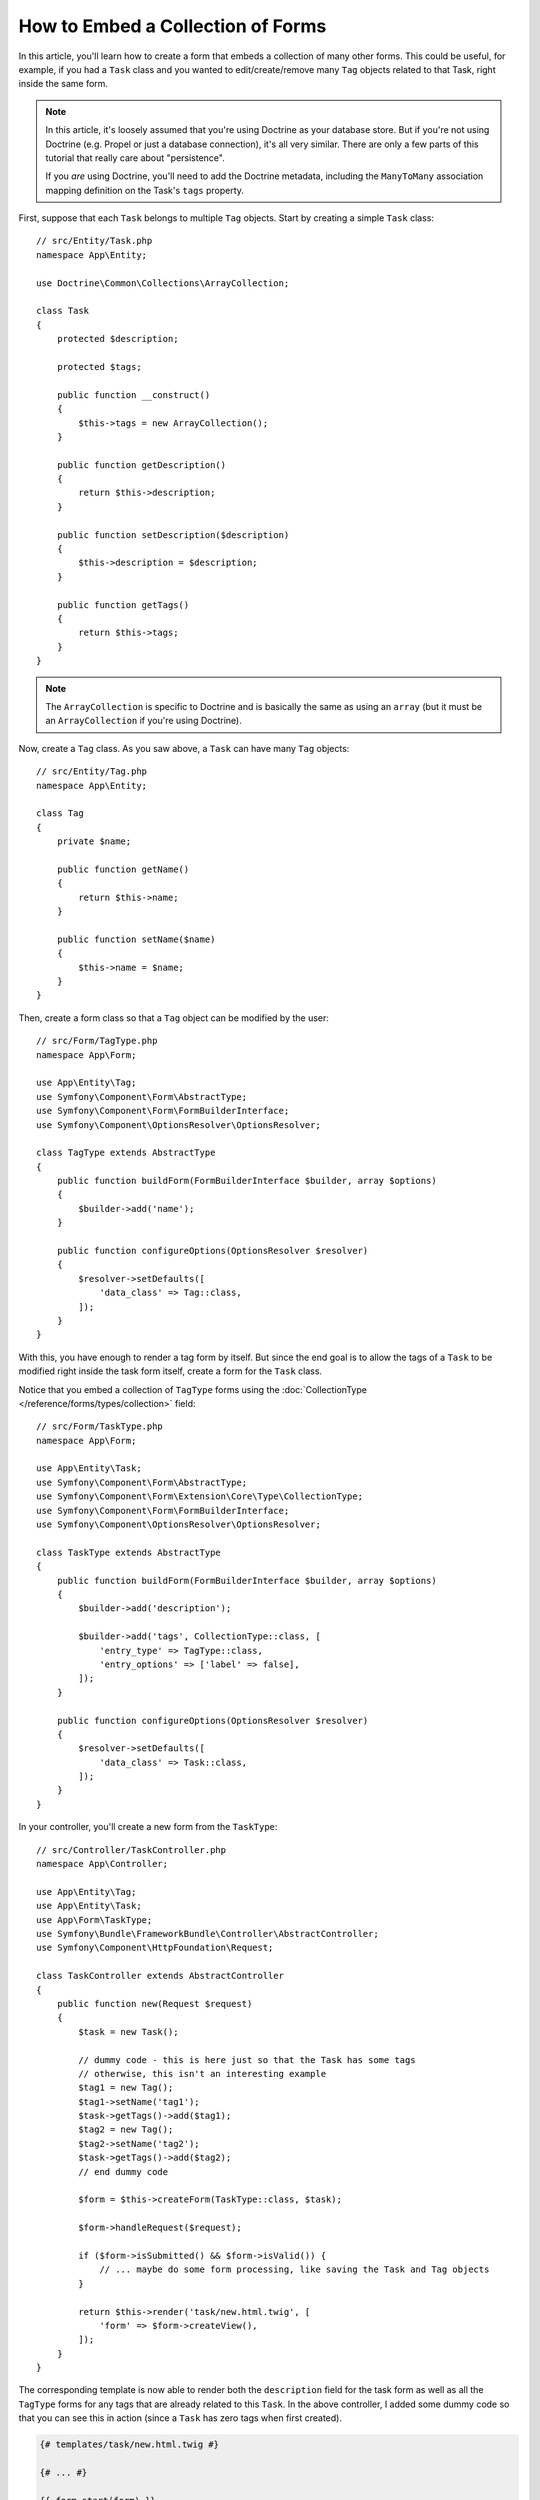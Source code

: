 .. index::
   single: Form; Embed collection of forms

How to Embed a Collection of Forms
==================================

In this article, you'll learn how to create a form that embeds a collection
of many other forms. This could be useful, for example, if you had a ``Task``
class and you wanted to edit/create/remove many ``Tag`` objects related to
that Task, right inside the same form.

.. note::

    In this article, it's loosely assumed that you're using Doctrine as your
    database store. But if you're not using Doctrine (e.g. Propel or just
    a database connection), it's all very similar. There are only a few parts
    of this tutorial that really care about "persistence".

    If you *are* using Doctrine, you'll need to add the Doctrine metadata,
    including the ``ManyToMany`` association mapping definition on the Task's
    ``tags`` property.

First, suppose that each ``Task`` belongs to multiple ``Tag`` objects. Start
by creating a simple ``Task`` class::

    // src/Entity/Task.php
    namespace App\Entity;

    use Doctrine\Common\Collections\ArrayCollection;

    class Task
    {
        protected $description;

        protected $tags;

        public function __construct()
        {
            $this->tags = new ArrayCollection();
        }

        public function getDescription()
        {
            return $this->description;
        }

        public function setDescription($description)
        {
            $this->description = $description;
        }

        public function getTags()
        {
            return $this->tags;
        }
    }

.. note::

    The ``ArrayCollection`` is specific to Doctrine and is basically the
    same as using an ``array`` (but it must be an ``ArrayCollection`` if
    you're using Doctrine).

Now, create a ``Tag`` class. As you saw above, a ``Task`` can have many ``Tag``
objects::

    // src/Entity/Tag.php
    namespace App\Entity;

    class Tag
    {
        private $name;

        public function getName()
        {
            return $this->name;
        }

        public function setName($name)
        {
            $this->name = $name;
        }
    }

Then, create a form class so that a ``Tag`` object can be modified by the user::

    // src/Form/TagType.php
    namespace App\Form;

    use App\Entity\Tag;
    use Symfony\Component\Form\AbstractType;
    use Symfony\Component\Form\FormBuilderInterface;
    use Symfony\Component\OptionsResolver\OptionsResolver;

    class TagType extends AbstractType
    {
        public function buildForm(FormBuilderInterface $builder, array $options)
        {
            $builder->add('name');
        }

        public function configureOptions(OptionsResolver $resolver)
        {
            $resolver->setDefaults([
                'data_class' => Tag::class,
            ]);
        }
    }

With this, you have enough to render a tag form by itself. But since the end
goal is to allow the tags of a ``Task`` to be modified right inside the task
form itself, create a form for the ``Task`` class.

Notice that you embed a collection of ``TagType`` forms using the
:doc:`CollectionType </reference/forms/types/collection>` field::

    // src/Form/TaskType.php
    namespace App\Form;

    use App\Entity\Task;
    use Symfony\Component\Form\AbstractType;
    use Symfony\Component\Form\Extension\Core\Type\CollectionType;
    use Symfony\Component\Form\FormBuilderInterface;
    use Symfony\Component\OptionsResolver\OptionsResolver;

    class TaskType extends AbstractType
    {
        public function buildForm(FormBuilderInterface $builder, array $options)
        {
            $builder->add('description');

            $builder->add('tags', CollectionType::class, [
                'entry_type' => TagType::class,
                'entry_options' => ['label' => false],
            ]);
        }

        public function configureOptions(OptionsResolver $resolver)
        {
            $resolver->setDefaults([
                'data_class' => Task::class,
            ]);
        }
    }

In your controller, you'll create a new form from the ``TaskType``::

    // src/Controller/TaskController.php
    namespace App\Controller;

    use App\Entity\Tag;
    use App\Entity\Task;
    use App\Form\TaskType;
    use Symfony\Bundle\FrameworkBundle\Controller\AbstractController;
    use Symfony\Component\HttpFoundation\Request;

    class TaskController extends AbstractController
    {
        public function new(Request $request)
        {
            $task = new Task();

            // dummy code - this is here just so that the Task has some tags
            // otherwise, this isn't an interesting example
            $tag1 = new Tag();
            $tag1->setName('tag1');
            $task->getTags()->add($tag1);
            $tag2 = new Tag();
            $tag2->setName('tag2');
            $task->getTags()->add($tag2);
            // end dummy code

            $form = $this->createForm(TaskType::class, $task);

            $form->handleRequest($request);

            if ($form->isSubmitted() && $form->isValid()) {
                // ... maybe do some form processing, like saving the Task and Tag objects
            }

            return $this->render('task/new.html.twig', [
                'form' => $form->createView(),
            ]);
        }
    }

The corresponding template is now able to render both the ``description``
field for the task form as well as all the ``TagType`` forms for any tags
that are already related to this ``Task``. In the above controller, I added
some dummy code so that you can see this in action (since a ``Task`` has
zero tags when first created).

.. code-block:: html+twig

    {# templates/task/new.html.twig #}

    {# ... #}

    {{ form_start(form) }}
        {# render the task's only field: description #}
        {{ form_row(form.description) }}

        <h3>Tags</h3>
        <ul class="tags">
            {# iterate over each existing tag and render its only field: name #}
            {% for tag in form.tags %}
                <li>{{ form_row(tag.name) }}</li>
            {% endfor %}
        </ul>
    {{ form_end(form) }}

    {# ... #}

When the user submits the form, the submitted data for the ``tags`` field are
used to construct an ``ArrayCollection`` of ``Tag`` objects, which is then set
on the ``tag`` field of the ``Task`` instance.

The ``tags`` collection is accessible naturally via ``$task->getTags()``
and can be persisted to the database or used however you need.

So far, this works great, but this doesn't allow you to dynamically add new
tags or delete existing tags. So, while editing existing tags will work
great, your user can't actually add any new tags yet.

.. caution::

    In this article, you embed only one collection, but you are not limited
    to this. You can also embed nested collection as many levels down as you
    like. But if you use Xdebug in your development setup, you may receive
    a ``Maximum function nesting level of '100' reached, aborting!`` error.
    This is due to the ``xdebug.max_nesting_level`` PHP setting, which defaults
    to ``100``.

    This directive limits recursion to 100 calls which may not be enough for
    rendering the form in the template if you render the whole form at
    once (e.g ``form_widget(form)``). To fix this you can set this directive
    to a higher value (either via a ``php.ini`` file or via :phpfunction:`ini_set`,
    for example in ``public/index.php``) or render each form field by hand
    using ``form_row()``.

.. _form-collections-new-prototype:

Allowing "new" Tags with the "Prototype"
----------------------------------------

Allowing the user to dynamically add new tags means that you'll need to
use some JavaScript. Previously you added two tags to your form in the controller.
Now let the user add as many tag forms as they need directly in the browser.
This will be done through a bit of JavaScript.

The first thing you need to do is to let the form collection know that it will
receive an unknown number of tags. So far you've added two tags and the form
type expects to receive exactly two, otherwise an error will be thrown:
``This form should not contain extra fields``. To make this flexible,
add the ``allow_add`` option to your collection field::

    // src/Form/TaskType.php

    // ...
    use Symfony\Component\Form\FormBuilderInterface;

    public function buildForm(FormBuilderInterface $builder, array $options)
    {
        $builder->add('description');

        $builder->add('tags', CollectionType::class, [
            'entry_type' => TagType::class,
            'entry_options' => ['label' => false],
            'allow_add' => true,
        ]);
    }

In addition to telling the field to accept any number of submitted objects, the
``allow_add`` also makes a *"prototype"* variable available to you. This "prototype"
is a little "template" that contains all the HTML to be able to render any
new "tag" forms. To render it, make the following change to your template:

.. code-block:: html+twig

    <ul class="tags" data-prototype="{{ form_widget(form.tags.vars.prototype)|e('html_attr') }}">
        ...
    </ul>

.. note::

    If you render your whole "tags" sub-form at once (e.g. ``form_row(form.tags)``),
    then the prototype is automatically available on the outer ``div`` as
    the ``data-prototype`` attribute, similar to what you see above.

.. tip::

    The ``form.tags.vars.prototype`` is a form element that looks and feels just
    like the individual ``form_widget(tag)`` elements inside your ``for`` loop.
    This means that you can call ``form_widget()``, ``form_row()`` or ``form_label()``
    on it. You could even choose to render only one of its fields (e.g. the
    ``name`` field):

    .. code-block:: twig

        {{ form_widget(form.tags.vars.prototype.name)|e }}

On the rendered page, the result will look something like this:

.. code-block:: html

    <ul class="tags" data-prototype="&lt;div&gt;&lt;label class=&quot; required&quot;&gt;__name__&lt;/label&gt;&lt;div id=&quot;task_tags___name__&quot;&gt;&lt;div&gt;&lt;label for=&quot;task_tags___name___name&quot; class=&quot; required&quot;&gt;Name&lt;/label&gt;&lt;input type=&quot;text&quot; id=&quot;task_tags___name___name&quot; name=&quot;task[tags][__name__][name]&quot; required=&quot;required&quot; maxlength=&quot;255&quot; /&gt;&lt;/div&gt;&lt;/div&gt;&lt;/div&gt;">

The goal of this section will be to use JavaScript to read this attribute
and dynamically add new tag forms when the user clicks a "Add a tag" link.
This example uses jQuery and assumes you have it included somewhere on your page.

Add a ``script`` tag somewhere on your page so you can start writing some JavaScript.

First, add a link to the bottom of the "tags" list via JavaScript. Second,
bind to the "click" event of that link so you can add a new tag form (``addTagForm()``
will be show next):

.. code-block:: javascript

    var $collectionHolder;

    // setup an "add a tag" link
    var $addTagButton = $('<button type="button" class="add_tag_link">Add a tag</button>');
    var $newLinkLi = $('<li></li>').append($addTagButton);

    jQuery(document).ready(function() {
        // Get the ul that holds the collection of tags
        $collectionHolder = $('ul.tags');

        // add the "add a tag" anchor and li to the tags ul
        $collectionHolder.append($newLinkLi);

        // count the current form inputs we have (e.g. 2), use that as the new
        // index when inserting a new item (e.g. 2)
        $collectionHolder.data('index', $collectionHolder.find('input').length);

        $addTagButton.on('click', function(e) {
            // add a new tag form (see next code block)
            addTagForm($collectionHolder, $newLinkLi);
        });
    });

The ``addTagForm()`` function's job will be to use the ``data-prototype`` attribute
to dynamically add a new form when this link is clicked. The ``data-prototype``
HTML contains the tag ``text`` input element with a name of ``task[tags][__name__][name]``
and id of ``task_tags___name___name``. The ``__name__`` is a little "placeholder",
which you'll replace with a unique, incrementing number (e.g. ``task[tags][3][name]``).

The actual code needed to make this all work can vary quite a bit, but here's
one example:

.. code-block:: javascript

    function addTagForm($collectionHolder, $newLinkLi) {
        // Get the data-prototype explained earlier
        var prototype = $collectionHolder.data('prototype');

        // get the new index
        var index = $collectionHolder.data('index');

        var newForm = prototype;
        // You need this only if you didn't set 'label' => false in your tags field in TaskType
        // Replace '__name__label__' in the prototype's HTML to
        // instead be a number based on how many items we have
        // newForm = newForm.replace(/__name__label__/g, index);

        // Replace '__name__' in the prototype's HTML to
        // instead be a number based on how many items we have
        newForm = newForm.replace(/__name__/g, index);

        // increase the index with one for the next item
        $collectionHolder.data('index', index + 1);

        // Display the form in the page in an li, before the "Add a tag" link li
        var $newFormLi = $('<li></li>').append(newForm);
        $newLinkLi.before($newFormLi);
    }

.. note::

    It is better to separate your JavaScript in real JavaScript files than
    to write it inside the HTML as is done here.

Now, each time a user clicks the ``Add a tag`` link, a new sub form will
appear on the page. When the form is submitted, any new tag forms will be converted
into new ``Tag`` objects and added to the ``tags`` property of the ``Task`` object.

.. seealso::

    You can find a working example in this `JSFiddle`_.

.. seealso::

    If you want to customize the HTML code in the prototype, read
    :ref:`form-custom-prototype`.

To make handling these new tags easier, add an "adder" and a "remover" method
for the tags in the ``Task`` class::

    // src/Entity/Task.php
    namespace App\Entity;

    // ...
    class Task
    {
        // ...

        public function addTag(Tag $tag)
        {
            $this->tags->add($tag);
        }

        public function removeTag(Tag $tag)
        {
            // ...
        }
    }

Next, add a ``by_reference`` option to the ``tags`` field and set it to ``false``::

    // src/Form/TaskType.php

    // ...
    public function buildForm(FormBuilderInterface $builder, array $options)
    {
        // ...

        $builder->add('tags', CollectionType::class, [
            // ...
            'by_reference' => false,
        ]);
    }

With these two changes, when the form is submitted, each new ``Tag`` object
is added to the ``Task`` class by calling the ``addTag()`` method. Before this
change, they were added internally by the form by calling ``$task->getTags()->add($tag)``.
That was just fine, but forcing the use of the "adder" method makes handling
these new ``Tag`` objects easier (especially if you're using Doctrine, which
you will learn about next!).

.. caution::

    You have to create **both** ``addTag()`` and ``removeTag()`` methods,
    otherwise the form will still use ``setTag()`` even if ``by_reference`` is ``false``.
    You'll learn more about the ``removeTag()`` method later in this article.

.. caution::

    Symfony can only make the plural-to-singular conversion (e.g. from the
    ``tags`` property to the ``addTag()`` method) for English words. Code
    written in any other language won't work as expected.

.. sidebar:: Doctrine: Cascading Relations and saving the "Inverse" side

    To save the new tags with Doctrine, you need to consider a couple more
    things. First, unless you iterate over all of the new ``Tag`` objects and
    call ``$entityManager->persist($tag)`` on each, you'll receive an error from
    Doctrine:

        A new entity was found through the relationship
        ``App\Entity\Task#tags`` that was not configured to
        cascade persist operations for entity...

    To fix this, you may choose to "cascade" the persist operation automatically
    from the ``Task`` object to any related tags. To do this, add the ``cascade``
    option to your ``ManyToMany`` metadata:

    .. configuration-block::

        .. code-block:: php-annotations

            // src/Entity/Task.php

            // ...

            /**
             * @ORM\ManyToMany(targetEntity="App\Entity\Tag", cascade={"persist"})
             */
            protected $tags;

        .. code-block:: yaml

            # src/Resources/config/doctrine/Task.orm.yaml
            App\Entity\Task:
                type: entity
                # ...
                oneToMany:
                    tags:
                        targetEntity: App\Entity\Tag
                        cascade:      [persist]

        .. code-block:: xml

            <!-- src/Resources/config/doctrine/Task.orm.xml -->
            <?xml version="1.0" encoding="UTF-8" ?>
            <doctrine-mapping xmlns="http://doctrine-project.org/schemas/orm/doctrine-mapping"
                xmlns:xsi="http://www.w3.org/2001/XMLSchema-instance"
                xsi:schemaLocation="http://doctrine-project.org/schemas/orm/doctrine-mapping
                                https://doctrine-project.org/schemas/orm/doctrine-mapping.xsd">

                <entity name="App\Entity\Task">
                    <!-- ... -->
                    <one-to-many field="tags" target-entity="Tag">
                        <cascade>
                            <cascade-persist/>
                        </cascade>
                    </one-to-many>
                </entity>
            </doctrine-mapping>

    A second potential issue deals with the `Owning Side and Inverse Side`_
    of Doctrine relationships. In this example, if the "owning" side of the
    relationship is "Task", then persistence will work fine as the tags are
    properly added to the Task. However, if the owning side is on "Tag", then
    you'll need to do a little bit more work to ensure that the correct side
    of the relationship is modified.

    The trick is to make sure that the single "Task" is set on each "Tag".
    One way to do this is to add some extra logic to ``addTag()``, which
    is called by the form type since ``by_reference`` is set to ``false``::

        // src/Entity/Task.php

        // ...
        public function addTag(Tag $tag)
        {
            // for a many-to-many association:
            $tag->addTask($this);

            // for a many-to-one association:
            $tag->setTask($this);

            $this->tags->add($tag);
        }

    If you're going for ``addTask()``, make sure you have an appropriate method
    that looks something like this::

        // src/Entity/Tag.php

        // ...
        public function addTask(Task $task)
        {
            if (!$this->tasks->contains($task)) {
                $this->tasks->add($task);
            }
        }

.. _form-collections-remove:

Allowing Tags to be Removed
---------------------------

The next step is to allow the deletion of a particular item in the collection.
The solution is similar to allowing tags to be added.

Start by adding the ``allow_delete`` option in the form Type::

    // src/Form/TaskType.php

    // ...
    public function buildForm(FormBuilderInterface $builder, array $options)
    {
        // ...

        $builder->add('tags', CollectionType::class, [
            // ...
            'allow_delete' => true,
        ]);
    }

Now, you need to put some code into the ``removeTag()`` method of ``Task``::

    // src/Entity/Task.php

    // ...
    class Task
    {
        // ...

        public function removeTag(Tag $tag)
        {
            $this->tags->removeElement($tag);
        }
    }

Template Modifications
~~~~~~~~~~~~~~~~~~~~~~

The ``allow_delete`` option means that if an item of a collection
isn't sent on submission, the related data is removed from the collection
on the server. In order for this to work in an HTML form, you must remove
the DOM element for the collection item to be removed, before submitting
the form.

First, add a "delete this tag" link to each tag form:

.. code-block:: javascript

    jQuery(document).ready(function() {
        // Get the ul that holds the collection of tags
        $collectionHolder = $('ul.tags');

        // add a delete link to all of the existing tag form li elements
        $collectionHolder.find('li').each(function() {
            addTagFormDeleteLink($(this));
        });

        // ... the rest of the block from above
    });

    function addTagForm() {
        // ...

        // add a delete link to the new form
        addTagFormDeleteLink($newFormLi);
    }

The ``addTagFormDeleteLink()`` function will look something like this:

.. code-block:: javascript

    function addTagFormDeleteLink($tagFormLi) {
        var $removeFormButton = $('<button type="button">Delete this tag</button>');
        $tagFormLi.append($removeFormButton);

        $removeFormButton.on('click', function(e) {
            // remove the li for the tag form
            $tagFormLi.remove();
        });
    }

When a tag form is removed from the DOM and submitted, the removed ``Tag`` object
will not be included in the collection passed to ``setTags()``. Depending on
your persistence layer, this may or may not be enough to actually remove
the relationship between the removed ``Tag`` and ``Task`` object.

.. sidebar:: Doctrine: Ensuring the database persistence

    When removing objects in this way, you may need to do a little bit more
    work to ensure that the relationship between the ``Task`` and the removed
    ``Tag`` is properly removed.

    In Doctrine, you have two sides of the relationship: the owning side and the
    inverse side. Normally in this case you'll have a many-to-one relationship
    and the deleted tags will disappear and persist correctly (adding new
    tags also works effortlessly).

    But if you have a one-to-many relationship or a many-to-many relationship with a
    ``mappedBy`` on the Task entity (meaning Task is the "inverse" side),
    you'll need to do more work for the removed tags to persist correctly.

    In this case, you can modify the controller to remove the relationship
    on the removed tag. This assumes that you have some ``edit()`` action which
    is handling the "update" of your Task::

        // src/Controller/TaskController.php
        use App\Entity\Task;
        use Doctrine\Common\Collections\ArrayCollection;

        // ...
        public function edit($id, Request $request, EntityManagerInterface $entityManager)
        {
            if (null === $task = $entityManager->getRepository(Task::class)->find($id)) {
                throw $this->createNotFoundException('No task found for id '.$id);
            }

            $originalTags = new ArrayCollection();

            // Create an ArrayCollection of the current Tag objects in the database
            foreach ($task->getTags() as $tag) {
                $originalTags->add($tag);
            }

            $editForm = $this->createForm(TaskType::class, $task);

            $editForm->handleRequest($request);

            if ($editForm->isSubmitted() && $editForm->isValid()) {
                // remove the relationship between the tag and the Task
                foreach ($originalTags as $tag) {
                    if (false === $task->getTags()->contains($tag)) {
                        // remove the Task from the Tag
                        $tag->getTasks()->removeElement($task);

                        // if it was a many-to-one relationship, remove the relationship like this
                        // $tag->setTask(null);

                        $entityManager->persist($tag);

                        // if you wanted to delete the Tag entirely, you can also do that
                        // $entityManager->remove($tag);
                    }
                }

                $entityManager->persist($task);
                $entityManager->flush();

                // redirect back to some edit page
                return $this->redirectToRoute('task_edit', ['id' => $id]);
            }

            // render some form template
        }

    As you can see, adding and removing the elements correctly can be tricky.
    Unless you have a many-to-many relationship where Task is the "owning" side,
    you'll need to do extra work to make sure that the relationship is properly
    updated (whether you're adding new tags or removing existing tags) on
    each Tag object itself.

.. seealso::

    The Symfony community has created some JavaScript packages that provide the
    functionality needed to add, edit and delete elements of the collection.
    Check out the `@a2lix/symfony-collection`_ package for modern browsers and
    the `symfony-collection`_ package based on jQuery for the rest of browsers.

.. _`Owning Side and Inverse Side`: https://www.doctrine-project.org/projects/doctrine-orm/en/current/reference/unitofwork-associations.html
.. _`JSFiddle`: http://jsfiddle.net/847Kf/4/
.. _`@a2lix/symfony-collection`: https://github.com/a2lix/symfony-collection
.. _`symfony-collection`: https://github.com/ninsuo/symfony-collection
